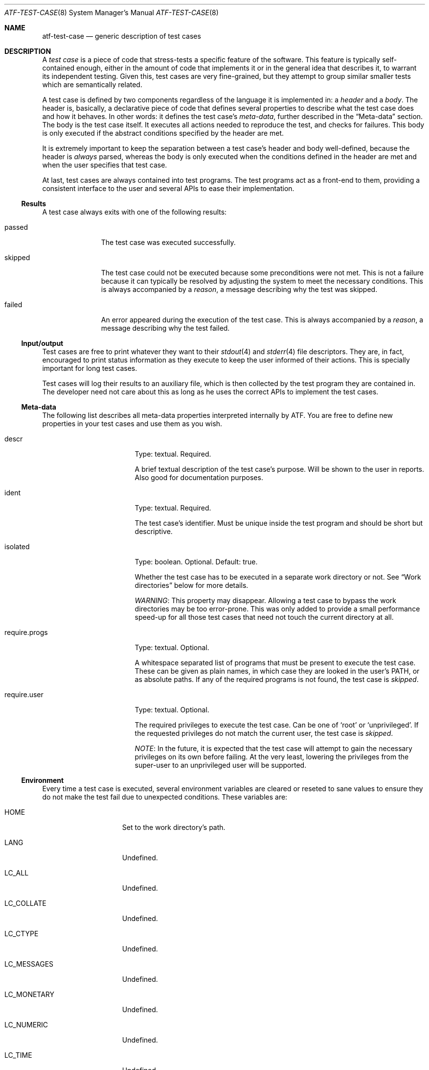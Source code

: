 .\"
.\" Automated Testing Framework (atf)
.\"
.\" Copyright (c) 2007 The NetBSD Foundation, Inc.
.\" All rights reserved.
.\"
.\" Redistribution and use in source and binary forms, with or without
.\" modification, are permitted provided that the following conditions
.\" are met:
.\" 1. Redistributions of source code must retain the above copyright
.\"    notice, this list of conditions and the following disclaimer.
.\" 2. Redistributions in binary form must reproduce the above copyright
.\"    notice, this list of conditions and the following disclaimer in the
.\"    documentation and/or other materials provided with the distribution.
.\" 3. All advertising materials mentioning features or use of this
.\"    software must display the following acknowledgement:
.\"        This product includes software developed by the NetBSD
.\"        Foundation, Inc. and its contributors.
.\" 4. Neither the name of The NetBSD Foundation nor the names of its
.\"    contributors may be used to endorse or promote products derived
.\"    from this software without specific prior written permission.
.\"
.\" THIS SOFTWARE IS PROVIDED BY THE NETBSD FOUNDATION, INC. AND
.\" CONTRIBUTORS ``AS IS'' AND ANY EXPRESS OR IMPLIED WARRANTIES,
.\" INCLUDING, BUT NOT LIMITED TO, THE IMPLIED WARRANTIES OF
.\" MERCHANTABILITY AND FITNESS FOR A PARTICULAR PURPOSE ARE DISCLAIMED.
.\" IN NO EVENT SHALL THE FOUNDATION OR CONTRIBUTORS BE LIABLE FOR ANY
.\" DIRECT, INDIRECT, INCIDENTAL, SPECIAL, EXEMPLARY, OR CONSEQUENTIAL
.\" DAMAGES (INCLUDING, BUT NOT LIMITED TO, PROCUREMENT OF SUBSTITUTE
.\" GOODS OR SERVICES; LOSS OF USE, DATA, OR PROFITS; OR BUSINESS
.\" INTERRUPTION) HOWEVER CAUSED AND ON ANY THEORY OF LIABILITY, WHETHER
.\" IN CONTRACT, STRICT LIABILITY, OR TORT (INCLUDING NEGLIGENCE OR
.\" OTHERWISE) ARISING IN ANY WAY OUT OF THE USE OF THIS SOFTWARE, EVEN
.\" IF ADVISED OF THE POSSIBILITY OF SUCH DAMAGE.
.\"
.Dd August 19, 2007
.Dt ATF-TEST-CASE 8
.Os
.Sh NAME
.Nm atf-test-case
.Nd generic description of test cases
.Sh DESCRIPTION
A
.Em test case
is a piece of code that stress-tests a specific feature of the software.
This feature is typically self-contained enough, either in the amount of
code that implements it or in the general idea that describes it, to
warrant its independent testing.
Given this, test cases are very fine-grained, but they attempt to group
similar smaller tests which are semantically related.
.Pp
A test case is defined by two components regardless of the language it is
implemented in: a
.Em header
and a
.Em body .
The header is, basically, a declarative piece of code that defines several
properties to describe what the test case does and how it behaves.
In other words: it defines the test case's
.Em meta-data ,
further described in the
.Sx Meta-data
section.
The body is the test case itself.
It executes all actions needed to reproduce the test, and checks for
failures.
This body is only executed if the abstract conditions specified by the
header are met.
.Pp
It is extremely important to keep the separation between a test case's
header and body well-defined, because the header is
.Em always
parsed, whereas the body is only executed when the conditions defined in
the header are met and when the user specifies that test case.
.Pp
At last, test cases are always contained into test programs.
The test programs act as a front-end to them, providing a consistent
interface to the user and several APIs to ease their implementation.
.Ss Results
A test case always exits with one of the following results:
.Bl -tag -width skippedXX
.It passed
The test case was executed successfully.
.It skipped
The test case could not be executed because some preconditions were not
met.
This is not a failure because it can typically be resolved by adjusting
the system to meet the necessary conditions.
This is always accompanied by a
.Em reason ,
a message describing why the test was skipped.
.It failed
An error appeared during the execution of the test case.
This is always accompanied by a
.Em reason ,
a message describing why the test failed.
.El
.Ss Input/output
Test cases are free to print whatever they want to their
.Xr stdout 4
and
.Xr stderr 4
file descriptors.
They are, in fact, encouraged to print status information as they execute
to keep the user informed of their actions.
This is specially important for long test cases.
.Pp
Test cases will log their results to an auxiliary file, which is then
collected by the test program they are contained in.
The developer need not care about this as long as he uses the correct
APIs to implement the test cases.
.Ss Meta-data
The following list describes all meta-data properties interpreted
internally by ATF.
You are free to define new properties in your test cases and use them as
you wish.
.Bl -tag -width requireXprogsXX
.It descr
Type: textual.  Required.
.Pp
A brief textual description of the test case's purpose.
Will be shown to the user in reports.
Also good for documentation purposes.
.It ident
Type: textual.  Required.
.Pp
The test case's identifier.
Must be unique inside the test program and should be short but descriptive.
.It isolated
Type: boolean.  Optional.  Default: true.
.Pp
Whether the test case has to be executed in a separate work directory or
not.
See
.Sx Work directories
below for more details.
.Pp
.Em WARNING :
This property may disappear.
Allowing a test case to bypass the work directories may be too error-prone.
This was only added to provide a small performance speed-up for all
those test cases that need not touch the current directory at all.
.It require.progs
Type: textual.  Optional.
.Pp
A whitespace separated list of programs that must be present to execute
the test case.
These can be given as plain names, in which case they are looked in the
user's
.Ev PATH ,
or as absolute paths.
If any of the required programs is not found, the test case is
.Em skipped .
.It require.user
Type: textual.  Optional.
.Pp
The required privileges to execute the test case.
Can be one of
.Sq root
or
.Sq unprivileged .
If the requested privileges do not match the current user, the test case is
.Em skipped .
.Pp
.Em NOTE :
In the future, it is expected that the test case will attempt to gain the
necessary privileges on its own before failing.
At the very least, lowering the privileges from the super-user to an
unprivileged user will be supported.
.El
.Ss Environment
Every time a test case is executed, several environment variables are
cleared or reseted to sane values to ensure they do not make the test fail
due to unexpected conditions.
These variables are:
.Bl -tag -width LCXMESSAGESXX
.It Ev HOME
Set to the work directory's path.
.It Ev LANG
Undefined.
.It Ev LC_ALL
Undefined.
.It Ev LC_COLLATE
Undefined.
.It Ev LC_CTYPE
Undefined.
.It Ev LC_MESSAGES
Undefined.
.It Ev LC_MONETARY
Undefined.
.It Ev LC_NUMERIC
Undefined.
.It Ev LC_TIME
Undefined.
.It Ev TZ
Undefined.
.El
.Ss Work directories
Unless the test case sets the
.Sq isolated
property to false, the test program always creates a temporary directory
and switches to it before running the test case's body.
This way the test case is free to modify its current directory as it
wishes, and the test program will be able to clean it up later on in a
safe way, removing any traces of its execution from the system.
.Sh SEE ALSO
.Xr atf 1 ,
.Xr atf-test-program 1 ,
.Xr atf-formats 5

